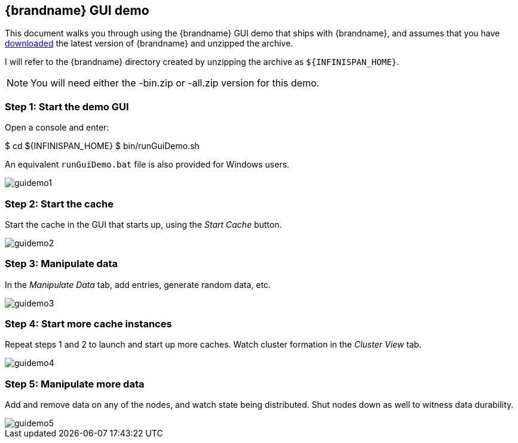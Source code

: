 == {brandname} GUI demo
This document walks you through using the {brandname} GUI demo that ships with {brandname}, and assumes that you have
ifndef::productized[]
 link:http://www.infinispan.org/download[downloaded]
endif::productized[]
  the latest version of {brandname} and unzipped the archive. 

I will refer to the {brandname} directory created by unzipping the archive as
ifndef::productized[]
 `${INFINISPAN_HOME}`.
endif::productized[]
ifdef::productized[]
 `${RHDG_HOME}`.
endif::productized[]

NOTE: You will need either the -bin.zip or -all.zip version for this demo.

=== Step 1: Start the demo GUI
Open a console and enter:

ifndef::productized[]
$ cd ${INFINISPAN_HOME}
endif::productized[]
ifdef::productized[]
$ cd ${RHDG_HOME}
endif::productized[]
 $ bin/runGuiDemo.sh

An equivalent `runGuiDemo.bat` file is also provided for Windows users.

image::images/guidemo1.png[]

=== Step 2: Start the cache
Start the cache in the GUI that starts up, using the _Start Cache_ button.

image::images/guidemo2.png[]

=== Step 3: Manipulate data
In the _Manipulate Data_ tab, add entries, generate random data, etc.

image::images/guidemo3.png[]

=== Step 4: Start more cache instances
Repeat steps 1 and 2 to launch and start up more caches.
Watch cluster formation in the _Cluster View_ tab.

image::images/guidemo4.png[]

=== Step 5: Manipulate more data
Add and remove data on any of the nodes, and watch state being distributed.
Shut nodes down as well to witness data durability.

image::images/guidemo5.png[]

